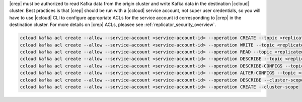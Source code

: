 |crep| must be authorized to read Kafka data from the origin cluster and write Kafka data in the destination |ccloud| cluster.
Best practices is that |crep| should be run with a |ccloud| service account, not super user credentials, so you will have to use |ccloud| CLI to configure appropriate ACLs for the service account id corresponding to |crep| in the destination cluster.
For more details on |crep| ACLs, pleasee see :ref:`replicator_security_overview`.

.. sourcecode:: bash

   ccloud kafka acl create --allow --service-account <service-account-id> --operation CREATE --topic <replicated-topic>
   ccloud kafka acl create --allow --service-account <service-account-id> --operation WRITE --topic <replicated-topic>
   ccloud kafka acl create --allow --service-account <service-account-id> --operation READ --topic <replicated-topic>
   ccloud kafka acl create --allow --service-account <service-account-id> --operation DESCRIBE --topic <replicated-topic>
   ccloud kafka acl create --allow --service-account <service-account-id> --operation DESCRIBE-CONFIGS --topic <replicated-topic>
   ccloud kafka acl create --allow --service-account <service-account-id> --operation ALTER-CONFIGS --topic <replicated-topic>
   ccloud kafka acl create --allow --service-account <service-account-id> --operation DESCRIBE --cluster-scope
   ccloud kafka acl create --allow --service-account <service-account-id> --operation CREATE --cluster-scope

